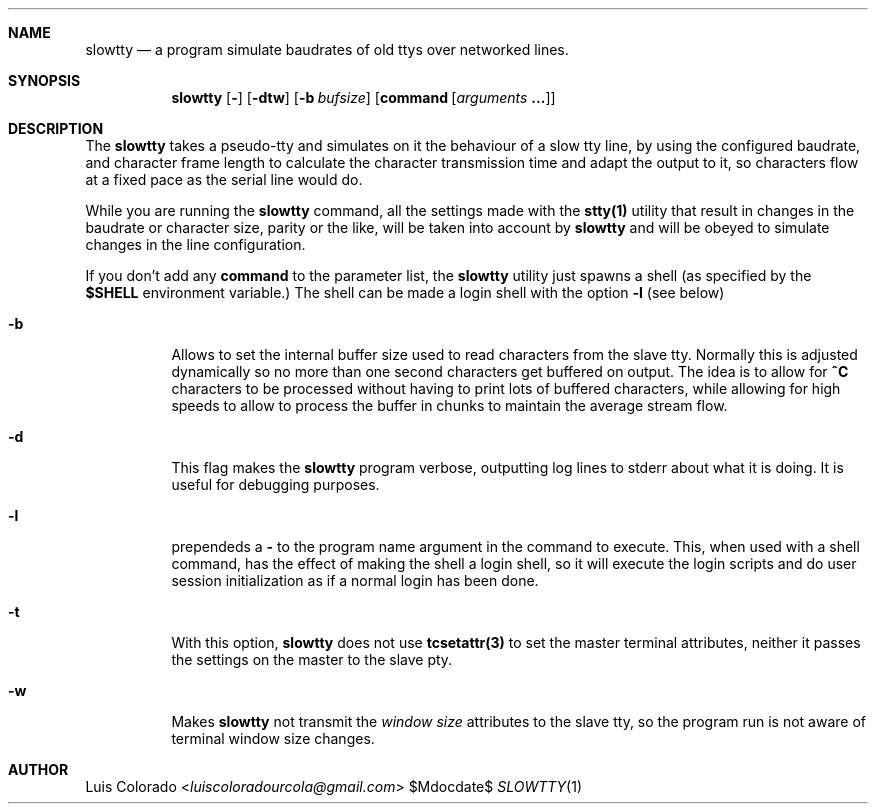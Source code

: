 .Dd $Mdocdate$
.Dt SLOWTTY 1
.OS
.Sh NAME
.Nm slowtty
.Nd a program simulate baudrates of old ttys over networked
lines.
.Sh SYNOPSIS
.Nm slowtty
.Op Fl ""
.Op Fl dtw
.Op Fl b Ar bufsize
.Op Cm command Op Ar arguments Cm ...
.Sh DESCRIPTION
The
.Nm slowtty
takes a pseudo-tty and simulates on it the behaviour of a slow
tty line, by using the configured baudrate, and character frame
length to calculate the character transmission time and adapt
the output to it, so characters flow at a fixed pace as the
serial line would do.
.Pp
While you are running the
.Nm
command, all the settings made with the
.Cm stty(1)
utility that result in changes in the baudrate or character size,
parity or the like, will be taken into account by
.Nm
and will be obeyed to simulate changes in the line configuration.
.Pp
If you don't add any
.Cm command
to the parameter list, the
.Nm
utility just spawns a shell (as specified by the
.Cm $SHELL
environment variable.)  The shell can be made a login shell
with the option
.Cm -l
(see below)
.Bl -tag 
.It Fl b
Allows to set the internal buffer size used to read characters
from the slave tty.  Normally this is adjusted dynamically so
no more than one second characters get buffered on output.
The idea is to allow for
.Cm "^C"
characters to be processed without having to print lots of
buffered characters, while allowing for high speeds to allow to
process the buffer in chunks to maintain the average stream flow.
.It Fl d
This flag makes the
.Nm
program verbose, outputting log lines to stderr about what
it is doing.
It is useful for debugging purposes.
.It Fl "l"
prependeds a
.Cm -
to the program name argument in the command to execute.
This, when used with a shell command, has the effect of making
the shell a login shell, so it will execute the login scripts
and do user session initialization as if a normal login has been
done.
.It Fl t
With this option,
.Nm
does not use
.Cm tcsetattr(3)
to set the master terminal attributes, neither it passes the
settings on the master to the slave pty.
.It Fl w
Makes
.Nm
not transmit the \fIwindow size\fR attributes to the slave
tty, so the program run is not aware of terminal window size
changes.
.El
.Sh AUTHOR
.An "Luis Colorado" Aq Mt luiscoloradourcola@gmail.com
